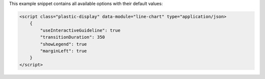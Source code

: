 This example snippet contains all available options with their default values:

.. code-block:: html

    <script class="plastic-display" data-module="line-chart" type="application/json> 
        {
            "useInteractiveGuideline": true
            "transitionDuration": 350
            "showLegend": true
            "marginLeft": true
        }
    </script>

